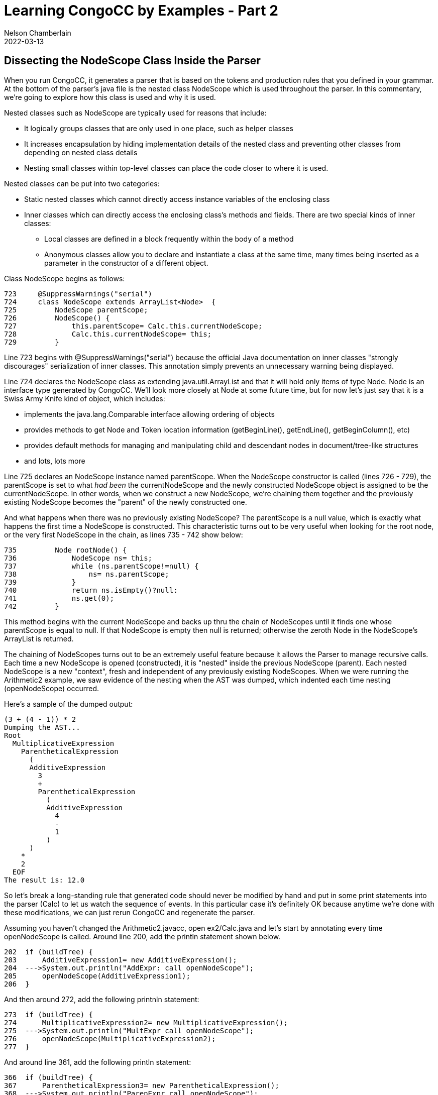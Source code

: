 //Comments on the NodeScope class buried down inside the xxParser that is generated by CongoCC
// Author's name is interpolated in template as ${post.author} in index.ftl
// as as ${content.author} in page.ftl and post.ftl
:jbake:
ifdef::jbake[]
= Learning CongoCC by Examples - Part 2
Nelson Chamberlain
2022-03-13
:jbake-type: post
:jbake-tags: learning
:jbake-status: published
endif::[]
== Dissecting the NodeScope Class Inside the Parser

When you run CongoCC, it generates a parser that is based on the tokens and production rules that you defined in your grammar. At the bottom of the parser's java file is the nested class NodeScope which is used throughout the parser. In this commentary, we're going to explore how this class is used and why it is used.

Nested classes such as NodeScope are typically used for reasons that include:

*   It logically groups classes that are only used in one place, such as helper classes
*   It increases encapsulation by hiding implementation details of the nested class and preventing other classes from depending on nested class details
*   Nesting small classes within top-level classes can place the code closer to where it is used.

Nested classes can be put into two categories:

*   Static nested classes which cannot directly access instance variables of the enclosing class
*   Inner classes which can directly access the enclosing class's methods and fields. There are two special kinds of inner classes:
**  Local classes are defined in a block frequently within the body of a method
**  Anonymous classes allow you to declare and instantiate a class at the same time, many times being inserted as a parameter in the constructor of a different object.

Class NodeScope begins as follows:
----
723     @SuppressWarnings("serial")
724     class NodeScope extends ArrayList<Node>  {
725         NodeScope parentScope;
726         NodeScope() {
727             this.parentScope= Calc.this.currentNodeScope;
728             Calc.this.currentNodeScope= this;
729         }
----
Line 723 begins with @SuppressWarnings("serial") because the official Java documentation on inner classes "strongly discourages" serialization of inner classes. This annotation simply prevents an unnecessary warning being displayed.

Line 724 declares the NodeScope class as extending java.util.ArrayList and that it will hold only items of type Node. Node is an interface type generated by CongoCC. We'll look more closely at Node at some future time, but for now let's just say that it is a Swiss Army Knife kind of object, which includes:

*   implements the java.lang.Comparable interface allowing ordering of objects
*   provides methods to get Node and Token location information (getBeginLine(), getEndLine(), getBeginColumn(), etc)
*   provides default methods for managing and manipulating child and descendant nodes in document/tree-like structures
*   and lots, lots more

Line 725 declares an NodeScope instance named parentScope. When the NodeScope constructor is called (lines 726 - 729), the parentScope is set to what _had been_ the currentNodeScope and the newly constructed NodeScope object is assigned to be the currentNodeScope. In other words, when we construct a new NodeScope, we're chaining them together and the previously existing NodeScope becomes the "parent" of the newly constructed one.

And what happens when there was no previously existing NodeScope? The parentScope is a null value, which is exactly what happens the first time a NodeScope is constructed. This characteristic turns out to be very useful when looking for the root node, or the very first NodeScope in the chain, as lines 735 - 742 show below:
----
735         Node rootNode() {
736             NodeScope ns= this;
737             while (ns.parentScope!=null) {
738                 ns= ns.parentScope;
739             }
740             return ns.isEmpty()?null:
741             ns.get(0);
742         }
----
This method begins with the current NodeScope and backs up thru the chain of NodeScopes until it finds one whose parentScope is equal to null. If that NodeScope is empty then null is returned; otherwise the zeroth Node in the NodeScope's ArrayList is returned.

The chaining of NodeScopes turns out to be an extremely useful feature because it allows the Parser to manage recursive calls. Each time a new NodeScope is opened (constructed), it is "nested" inside the previous NodeScope (parent). Each nested NodeScope is a new "context", fresh and independent of any previously existing NodeScopes. When we were running the Arithmetic2 example, we saw evidence of the nesting when the AST was dumped, which indented each time nesting (openNodeScope) occurred.

Here's a sample of the dumped output:
----
(3 + (4 - 1)) * 2
Dumping the AST...
Root
  MultiplicativeExpression
    ParentheticalExpression
      (
      AdditiveExpression
        3
        +
        ParentheticalExpression
          (
          AdditiveExpression
            4
            -
            1
          )
      )
    *
    2
  EOF
The result is: 12.0
----
So let's break a long-standing rule that generated code should never be modified by hand and put in some print statements into the parser (Calc) to let us watch the sequence of events. In this particular case it's definitely OK because anytime we're done with these modifications, we can just rerun CongoCC and regenerate the parser.

Assuming you haven't changed the Arithmetic2.javacc, open ex2/Calc.java and let's start by annotating every time openNodeScope is called. Around line 200, add the println statement shown below.
----
202  if (buildTree) {
203      AdditiveExpression1= new AdditiveExpression();
204  --->System.out.println("AddExpr: call openNodeScope");
205      openNodeScope(AdditiveExpression1);
206  }
----
And then around 272, add the following printnln statement:
----
273  if (buildTree) {
274      MultiplicativeExpression2= new MultiplicativeExpression();
275  --->System.out.println("MultExpr call openNodeScope");
276      openNodeScope(MultiplicativeExpression2);
277  }
----
And around line 361, add the following println statement:
----
366  if (buildTree) {
367      ParentheticalExpression3= new ParentheticalExpression();
368  --->System.out.println("ParenExpr call openNodeScope");
369      openNodeScope(ParentheticalExpression3);
370  }
----
And finally around line 410 add the following println statement:
----

415  if (buildTree) {
416      Root4= new Root();
417  --->System.out.println("Root call openNodeScope");
418      openNodeScope(Root4);
419  }
----
Now let's announce everytime that a Token is consumed. Around line 552, add the following println statement:
----
552  System.out.println("consumeToken: " + nextToken.getImage());
----
Next, let's add some lines to the openNodeScope method itself, around line 654:
----

654  String s = "unassigned 1";
655  if (lastConsumedToken == null) {
656      s = "lastConsumedToken == null" ;
657  } else {
658      s = "lastConsumedToken == " + lastConsumedToken.getImage();
659  }
660  System.out.println("openNodeScope: " + s) ;
----
Now let's add println statements to both of the closeNodeScope methods. Around line 669, add the following statement:
----
671  System.out.println("closeNodeScope(Node, int) called for Token " +
672  lastConsumedToken.getImage() + " at " + lastConsumedToken.getEndOffset());
----
The second closeNodeScope method has a boolean as the second parameter and it seems to be the only close method used in this example. This second closeNodeScope method needs println statements in two places, around the lines shown following:
----
697  System.out.println("closeNodeScope(Node, boolean) called for Token " +
698  lastConsumedToken.getImage() + " Ending at " + lastConsumedToken.getEndOffset());
. . . .
722  else  {
723        System.out.println("closeNodeScope(Node, boolean) else Token =  " +
724            lastConsumedToken.getImage() + " ending at " + lastConsumedToken.getEndOffset());
725    currentNodeScope.close();
726  }
----

And finally, let's do add a line that will make the beginning status a little more clear, as follows:
----
111  lastConsumedToken.setImage("DUMMY_START_TOKEN");
----
Save and exit the updated Calc.java file and then run the following two commands in the terminal window:
----
javac ex2/*.java
java ex2/Calc
----
If everything was entered correctly, it should have compiled without complaints and when you run ex2/Cacl, the cursor will advance to the next line and wait for you to input a mathematical expression for it to parse and evaluate. Let's try something very simple
such as:
----
123
Root call openNodeScope
openNodeScope: lastConsumedToken == DUMMY_START_TOKEN
AddExpr: call openNodeScope
openNodeScope: lastConsumedToken == DUMMY_START_TOKEN
MultExpr call openNodeScope
openNodeScope: lastConsumedToken == DUMMY_START_TOKEN
consumeToken: 123
closeNodeScope(Node, boolean) else Token =  123 ending at 3
closeNodeScope(Node, boolean) else Token =  123 ending at 3
consumeToken:
closeNodeScope(Node, boolean) called for Token  Ending at 3
Dumping the AST...
Root
  123
  EOF
The result is: 123.0
----
We entered a number all by itself, with no operators or parentheses. When we pressed enter, the Root production rule was called which called the openNodeScope method which now printed the information that the lastConsumedToken was DUMMY_START_TOKEN. The value of DUMMY_START_TOKEN was set in the last line that we added, where we called setImage so LastConsumedToken would have something to print (borrowing the contents from the constructor that uses lexer.DUMMY_START_TOKEN).

The first thing the Root production rule does is call the AdditiveExpression production rule, which also calls openNodeScope. Because we haven't consumed any input so far, the message again refers to DUMMY_START_TOKEN. Inside the AdditiveExpression production rule it goes on to call the MultiplicativeExpression, which itself calls the openNodeScope method. And since we still haven't consumed any Tokens, it again reports that lastConsumedToken == DUMMY_START_TOKEN.

Next we consume a <NUMBER> Token, this one with a value of 123. There is nothing else for it to do so it closes the current NodeScope, which causes the previous NodeScope to close.

At this point, there is no additional input to consume, which CongoCC helpfully interpreted as EOF (end of file) which allows the Root production rule to complete and call closeNodeScope with an empty Token image. At this point, the main function resumes and dumps the AST.

Time to start messing around with this annotated code. Give it more complicated math expressions to parse and evaluate (calc the value). Give it lots of parentheses to work with, such as:
----
(((((456+234-123+789)))))
Root call openNodeScope
openNodeScope: lastConsumedToken == DUMMY_START_TOKEN
AddExpr: call openNodeScope
openNodeScope: lastConsumedToken == DUMMY_START_TOKEN
MultExpr call openNodeScope
openNodeScope: lastConsumedToken == DUMMY_START_TOKEN
ParenExpr call openNodeScope
openNodeScope: lastConsumedToken == DUMMY_START_TOKEN
consumeToken: (
AddExpr: call openNodeScope
openNodeScope: lastConsumedToken == (
MultExpr call openNodeScope
openNodeScope: lastConsumedToken == (
ParenExpr call openNodeScope
openNodeScope: lastConsumedToken == (
consumeToken: (
AddExpr: call openNodeScope
openNodeScope: lastConsumedToken == (
MultExpr call openNodeScope
openNodeScope: lastConsumedToken == (
ParenExpr call openNodeScope
openNodeScope: lastConsumedToken == (
consumeToken: (
. . .
            (
            AdditiveExpression
              456
              +
              234
              -
              123
              +
              789
            )
          )
        )
      )
    )
  EOF
The result is: 1356.0
----
We can see how every time it hits an OPEN_PAREN it calls openNodeScope, opening up a fresh working environment until it finally hits some <NUMBER> and add/subtract operators which are all included in the innermost context (NodeScope). It remains in the same NodeScope until it reaches a CLOSE_PAREN and closes the currentNodeScope. If it had reached a times or divide operator instead of the CLOSE_PAREN, a new openNodeScope would be called to handle these multiplicative operators.

Fun stuff. When you're done with these annotations, you can delete everything in ex2 folder because you can regenerate the regular code anytime you want.

Next, we'll look at States and State Diagrams.